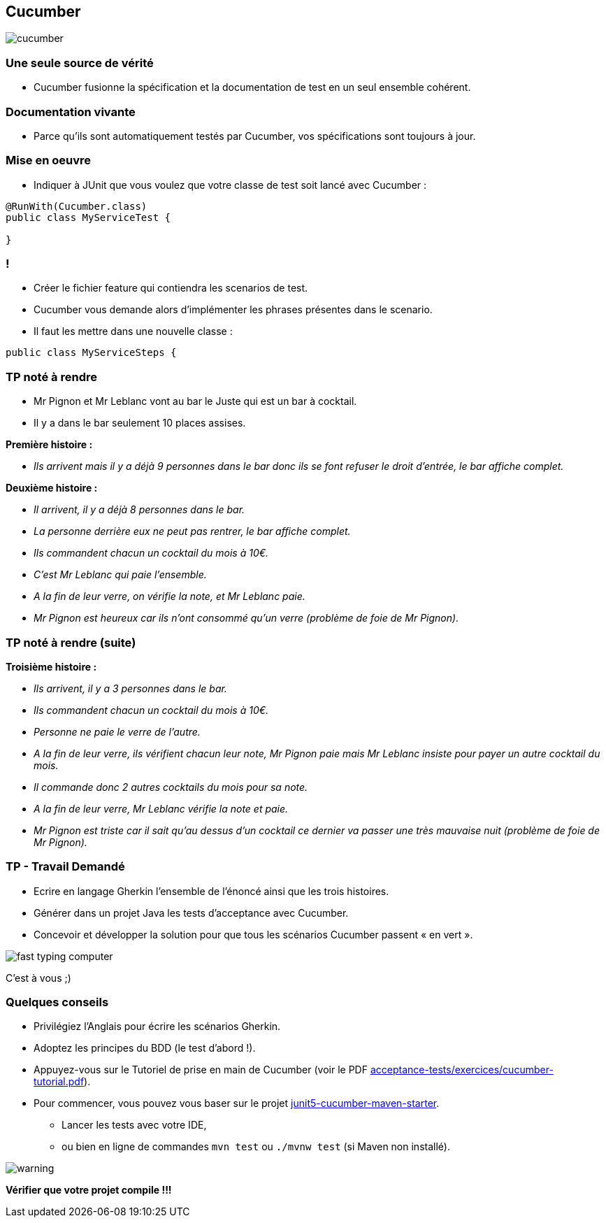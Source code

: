 == Cucumber

image::images/cucumber.jpg[align=center]

=== Une seule source de vérité

* Cucumber fusionne la spécification et la documentation de test en un seul ensemble cohérent.

=== Documentation vivante

* Parce qu'ils sont automatiquement testés par Cucumber, vos spécifications sont toujours à jour.

=== Mise en oeuvre

* Indiquer à JUnit que vous voulez que votre classe de test soit lancé avec Cucumber :

....
@RunWith(Cucumber.class)
public class MyServiceTest {

}
....

=== !

* Créer le fichier feature qui contiendra les scenarios de test.
* Cucumber vous demande alors d’implémenter les phrases présentes dans le scenario.
* Il faut les mettre dans une nouvelle classe :

....
public class MyServiceSteps {

....

=== TP noté à rendre

* Mr Pignon et Mr Leblanc vont au bar le Juste qui est un bar à cocktail.
* Il y a dans le bar seulement 10 places assises.

.*Première histoire :*
* _Ils arrivent mais il y a déjà 9 personnes dans le bar donc ils se font refuser le droit d'entrée, le bar affiche complet._

.*Deuxième histoire :*
* _Il arrivent, il y a déjà 8 personnes dans le bar._
* _La personne derrière eux ne peut pas rentrer, le bar affiche complet._
* _Ils commandent chacun un cocktail du mois à 10€._
* _C'est Mr Leblanc qui paie l'ensemble._
* _A la fin de leur verre, on vérifie la note, et Mr Leblanc paie._
* _Mr Pignon est heureux car ils n'ont consommé qu'un verre (problème de foie de Mr Pignon)._

=== TP noté à rendre (suite)

.*Troisième histoire :*
* _Ils arrivent, il y a 3 personnes dans le bar._
* _Ils commandent chacun un cocktail du mois à 10€._
* _Personne ne paie le verre de l'autre._
* _A la fin de leur verre, ils vérifient chacun leur note, Mr Pignon paie mais Mr Leblanc insiste pour payer un autre cocktail du mois._
* _Il commande donc 2 autres cocktails du mois pour sa note._
* _A la fin de leur verre, Mr Leblanc vérifie la note et paie._
* _Mr Pignon est triste car il sait qu'au dessus d'un cocktail ce dernier va passer une très mauvaise nuit (problème de foie de Mr Pignon)._

=== TP - Travail Demandé

* Ecrire en langage Gherkin l'ensemble de l'énoncé ainsi que les trois histoires.
* Générer dans un projet Java les tests d'acceptance avec Cucumber.
* Concevoir et développer la solution pour que tous les scénarios Cucumber passent « en vert ».

image::images/fast-typing-computer.png[]

C'est à vous ;)

=== Quelques conseils

* Privilégiez l'Anglais pour écrire les scénarios Gherkin.
* Adoptez les principes du BDD (le test d'abord !).
* Appuyez-vous sur le Tutoriel de prise en main de Cucumber (voir le PDF https://github.com/csilari/cours-iut-tests-auto/tree/main/acceptance-tests/exercices/cucumber-tutorial.pdf[acceptance-tests/exercices/cucumber-tutorial.pdf]).
* Pour commencer, vous pouvez vous baser sur le projet https://github.com/csilari/cours-iut-tests-auto/tree/main/acceptance-tests/quick-starters/junit5-cucumber-maven-starter[junit5-cucumber-maven-starter].
** Lancer les tests avec votre IDE,
** ou bien en ligne de commandes `mvn test` ou `./mvnw test` (si Maven non installé).

image::images/warning.png[]
*Vérifier que votre projet compile !!!*